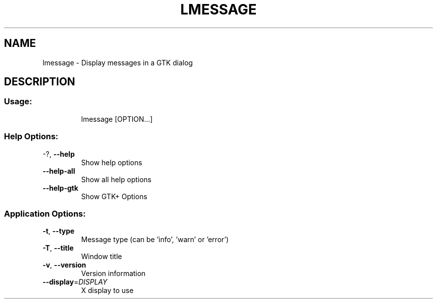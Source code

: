 .\" DO NOT MODIFY THIS FILE!  It was generated by help2man 1.36.
.TH LMESSAGE "1" "March 2009" "lmessage 1.0~rc1+svn00884" "User Commands"
.SH NAME
lmessage \- Display messages in a GTK dialog
.SH DESCRIPTION
.SS "Usage:"
.IP
lmessage [OPTION...]
.SS "Help Options:"
.TP
\-?, \fB\-\-help\fR
Show help options
.TP
\fB\-\-help\-all\fR
Show all help options
.TP
\fB\-\-help\-gtk\fR
Show GTK+ Options
.SS "Application Options:"
.TP
\fB\-t\fR, \fB\-\-type\fR
Message type (can be 'info', 'warn' or 'error')
.TP
\fB\-T\fR, \fB\-\-title\fR
Window title
.TP
\fB\-v\fR, \fB\-\-version\fR
Version information
.TP
\fB\-\-display\fR=\fIDISPLAY\fR
X display to use
